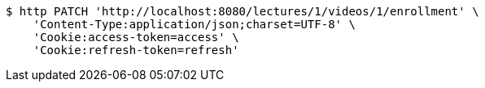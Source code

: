 [source,bash]
----
$ http PATCH 'http://localhost:8080/lectures/1/videos/1/enrollment' \
    'Content-Type:application/json;charset=UTF-8' \
    'Cookie:access-token=access' \
    'Cookie:refresh-token=refresh'
----